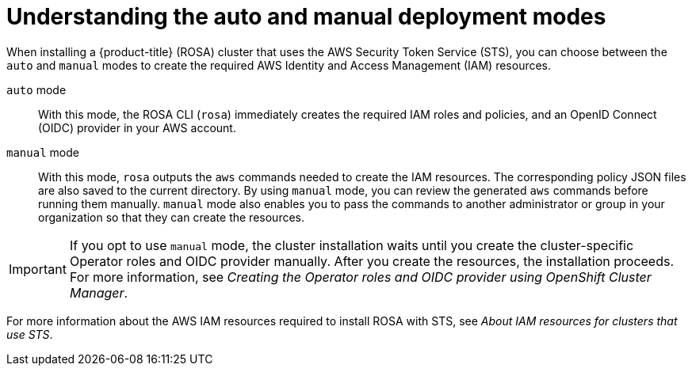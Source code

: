 // Module included in the following assemblies:
//
// * rosa_install_access_delete_clusters/rosa-sts-creating-a-cluster-with-customizations.adoc

:_mod-docs-content-type: CONCEPT
[id="rosa-understanding-deployment-modes_{context}"]
= Understanding the auto and manual deployment modes

When installing a {product-title} (ROSA) cluster that uses the AWS Security Token Service (STS), you can choose between the `auto` and `manual` modes to create the required AWS Identity and Access Management (IAM) resources.

`auto` mode:: With this mode, the ROSA CLI (`rosa`) immediately creates the required IAM roles and policies, and an OpenID Connect (OIDC) provider in your AWS account.

`manual` mode:: With this mode, `rosa` outputs the `aws` commands needed to create the IAM resources. The corresponding policy JSON files are also saved to the current directory. By using `manual` mode, you can review the generated `aws` commands before running them manually. `manual` mode also enables you to pass the commands to another administrator or group in your organization so that they can create the resources.

[IMPORTANT]
====
If you opt to use `manual` mode, the cluster installation waits until you create the cluster-specific Operator roles and OIDC provider manually. After you create the resources, the installation proceeds. For more information, see _Creating the Operator roles and OIDC provider using OpenShift Cluster Manager_.
====

For more information about the AWS IAM resources required to install ROSA with STS, see _About IAM resources for clusters that use STS_.